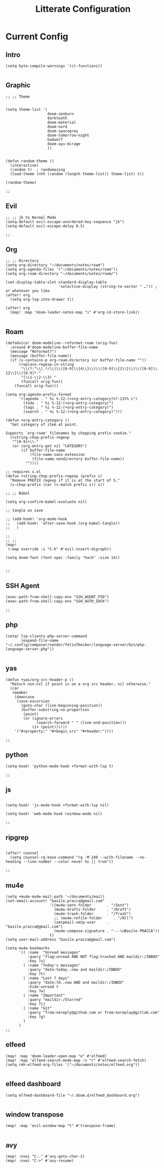 #+TITLE: Litterate Configuration

* Current Config
** Intro
#+begin_src elisp
(setq byte-compile-warnings '(cl-functions))

#+END_SRC
** Graphic
#+BEGIN_SRC elisp
;; ;; Theme


(setq theme-list '(
                   doom-zenburn
                   darktooth
                   doom-material
                   doom-nord
                   doom-spacegrey
                   doom-tomorrow-night
                   badwolf
                   doom-ayu-mirage
                   ))


(defun random-theme ()
  (interactive)
  (random t)  ; randomazing
  (load-theme (nth (random (length theme-list)) theme-list) t))

(random-theme)

;;
#+END_SRC
** Evil
#+BEGIN_SRC elisp
;; ;; jk to Normal Mode
(setq-default evil-escape-unordered-key-sequence "jk")
(setq-default evil-escape-delay 0.5)

;;
#+END_SRC
** Org
#+BEGIN_SRC elisp
;; ;; Directory
(setq org-directory "~/documents/notes/roam")
(setq org-agenda-files '("~/documents/notes/roam"))
(setq org-roam-directory "~/documents/notes/roam/")

(set-display-table-slot standard-display-table
                        'selective-display (string-to-vector " …")) ; or whatever you like
(after! org
  (setq org-log-into-drawer t))

(after! org
  (map! :map 'doom-leader-notes-map "i" #'org-id-store-link))

  #+END_SRC
** Roam
#+BEGIN_SRC elisp
(defadvice! doom-modeline--reformat-roam (orig-fun)
  :around #'doom-modeline-buffer-file-name
  (message "Reformat?")
  (message (buffer-file-name))
  (if (s-contains-p org-roam-directory (or buffer-file-name ""))
      (replace-regexp-in-string
       "\\(?:^\\|.*/\\)\\([0-9]\\{4\\}\\)\\([0-9]\\{2\\}\\)\\([0-9]\\{2\\}\\)[0-9]*-"
       "(\\1-\\2-\\3) "
       (funcall orig-fun))
    (funcall orig-fun)))

(setq org-agenda-prefix-format
      '((agenda . " %i %-12:(+org-entry-category)%?-12t% s")
        (todo . " %i %-12:(+org-entry-category)")
        (tags . " %i %-12:(+org-entry-category)")
        (search . " %i %-12:(+org-entry-category)")))

(defun +org-entry-category ()
  "Get category of item at point.

Supports `org-roam' filenames by chopping prefix cookie."
  (+string-chop-prefix-regexp
   "^[0-9]+\\-"
   (or (org-entry-get nil "CATEGORY")
       (if buffer-file-name
           (file-name-sans-extension
            (file-name-nondirectory buffer-file-name))
         ""))))

;; requires s.el
(defun +string-chop-prefix-regexp (prefix s)
  "Remove PREFIX regexp if it is at the start of S."
  (s-chop-prefix (car (s-match prefix s)) s))

;; ;; Babel

(setq org-confirm-babel-evaluate nil)

;; tangle on save

;; (add-hook! 'org-mode-hook
;;   (add-hook! 'after-save-hook (org-babel-tangle))
;;   )

;;
;; ;;
(map!
 (:map override :i "C-k" #'evil-insert-digraph))

(setq doom-font (font-spec :family "hack" :size 14))


;;
#+END_SRC
** SSH Agent
#+BEGIN_SRC elisp
(exec-path-from-shell-copy-env "SSH_AGENT_PID")
(exec-path-from-shell-copy-env "SSH_AUTH_SOCK")

;;
#+END_SRC
** php
#+BEGIN_SRC elisp
(setq! lsp-clients-php-server-command
       (expand-file-name "~/.config/composer/vendor/felixfbecker/language-server/bin/php-language-server.php"))

       #+END_SRC
** yas
#+BEGIN_SRC elisp
(defun +yas/org-src-header-p ()
  "Return non-nil if point is on a org src header, nil otherwise."
  (car
   (member
    (downcase
     (save-excursion
       (goto-char (line-beginning-position))
       (buffer-substring-no-properties
        (point)
        (or (ignore-errors
              (search-forward " " (line-end-position)))
            (1+ (point))))))
    '("#+property:" "#+begin_src" "#+header:"))))

;;
#+END_SRC
** python
#+BEGIN_SRC elisp
(setq-hook! 'python-mode-hook +format-with-lsp t)

;;
#+END_SRC
** js
#+BEGIN_SRC elisp

(setq-hook! 'js-mode-hook +format-with-lsp nil)

(setq-hook! 'web-mode-hook rainbow-mode nil)

;;
#+END_SRC
** ripgrep
#+BEGIN_SRC elisp

(after! counsel
  (setq counsel-rg-base-command "rg -M 240 --with-filename --no-heading --line-number --color never %s || true"))

;;
#+END_SRC
** mu4e
#+BEGIN_SRC elisp
(setq +mu4e-mu4e-mail-path '~/documents/mail)
(set-email-account! "basile.pracca@gmail.com"
                    '((mu4e-sent-folder       . "/Sent")
                      (mu4e-drafts-folder     . "/Draft")
                      (mu4e-trash-folder      . "/Trash")
                      ;; (mu4e-refile-folder     . "/All")
                      (smtpmail-smtp-user     . "basile.pracca@gmail.com")
                      (mu4e-compose-signature . "---\nBasile PRACCA"))
                    t)
(setq user-mail-address "basile.pracca@gmail.com")

(setq mu4e-bookmarks
      '(( :name  "Unread messages"
          :query "flag:unread AND NOT flag:trashed AND maildir:/INBOX"
          :key ?u)
        ( :name "Today's messages"
          :query "date:today..now and maildir:/INBOX"
          :key ?t)
        ( :name "Last 7 days"
          :query "date:7d..now AND and maildir:/INBOX"
          :hide-unread t
          :key ?w)
        ( :name "Important"
          :query "maildir:/Starred"
          :key ?i)
        ( :name "Git"
          :query "from:noreply@github.com or from:noreplay@gitlab.com"
          :key ?g)
        )
      )
;;
#+END_SRC
** elfeed
#+BEGIN_SRC elisp
(map! :map 'doom-leader-open-map "e" #'elfeed)
(map! :map 'elfeed-search-mode-map :n "r" #'elfeed-search-fetch)
(setq rmh-elfeed-org-files '("~/documents/notes/elfeed.org"))

#+END_SRC
** elfeed dashboard
#+BEGIN_SRC elisp
(setq elfeed-dashboard-file "~/.doom.d/elfeed_dashboard.org")

#+END_SRC
** window transpose
#+BEGIN_SRC elisp
(map! :map 'evil-window-map "t" #'transpose-frame)

#+END_SRC
** avy
#+BEGIN_SRC elisp
(map! :nvei "C-." #'avy-goto-char-2)
(map! :nvei "C->" #'avy-resume)

#+end_src
